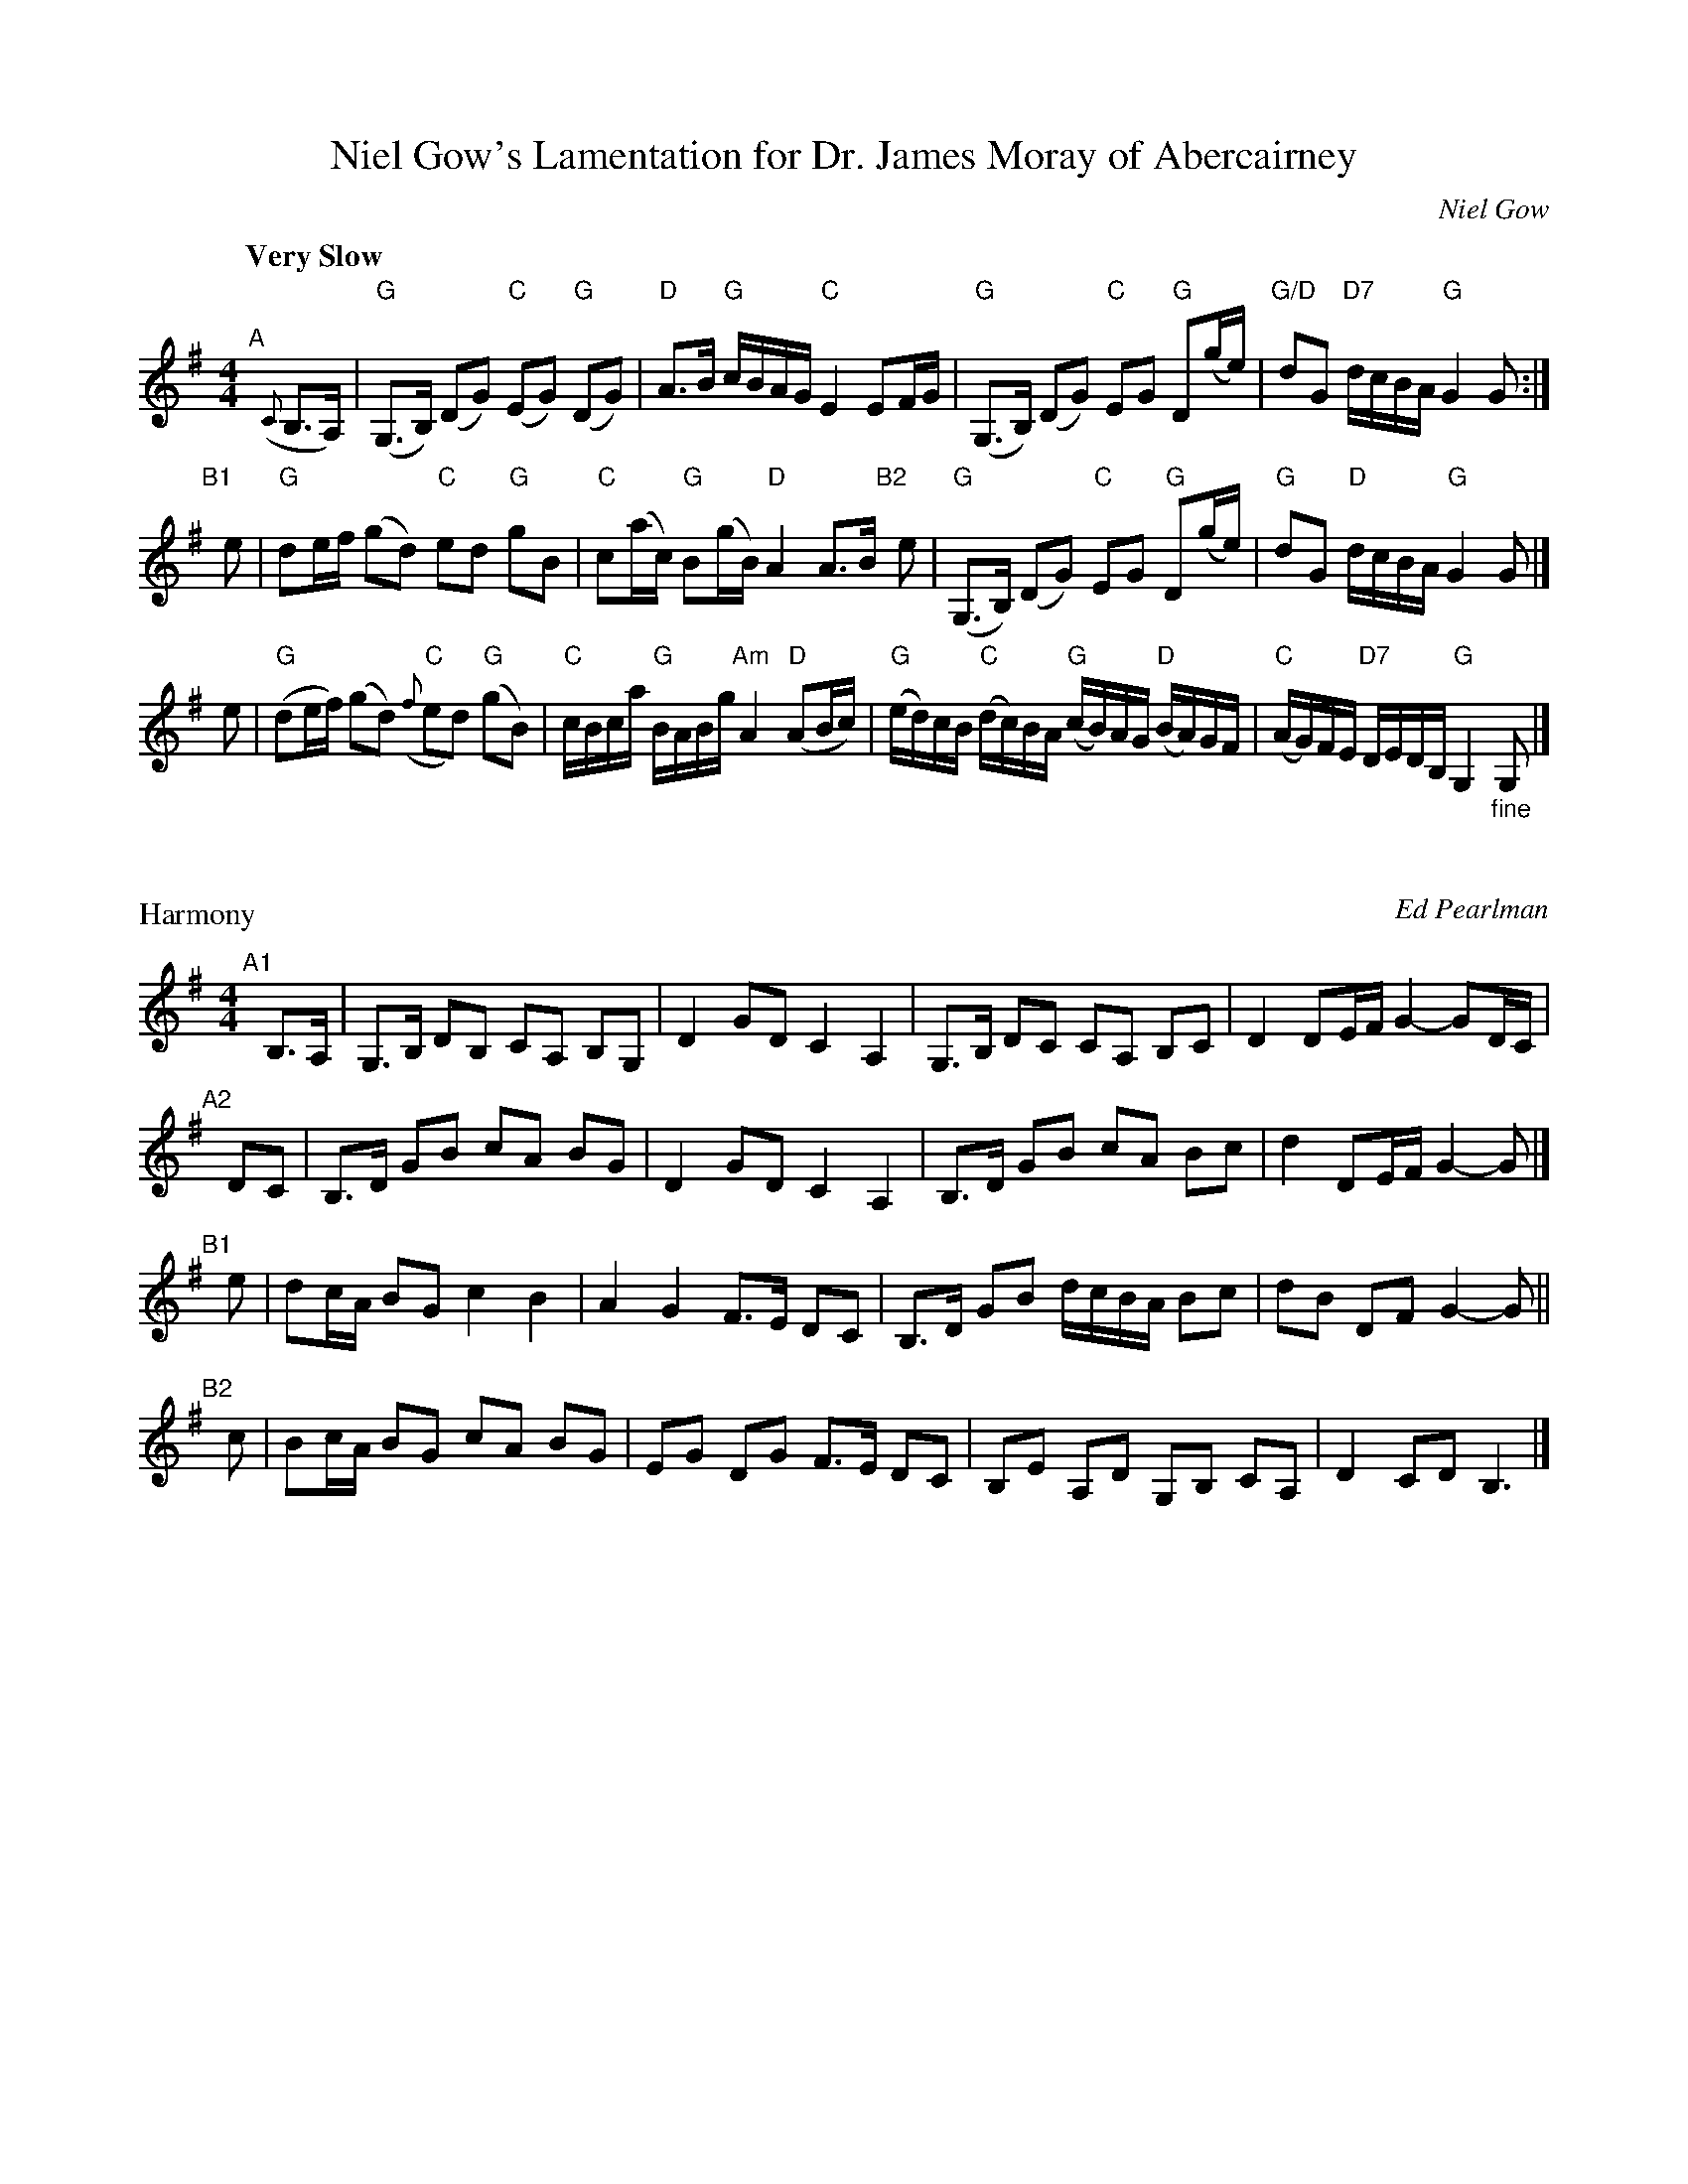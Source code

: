 X: 1
T: Niel Gow's Lamentation for Dr. James Moray of Abercairney
B: Skye p.157; BSFC V-1; Hunter #9
B: BSFC Tune Book V-1 and XXXII-6
B: BSFC Session Tune Book 2016 p.83
C: Niel Gow
Z: John Chambers <jc:trillian.mit.edu>
M: 4/4
L: 1/8
Q: "Very Slow"
K: G
% - - - - - - - - - -
"^A"[|] ({C}B,>A,) \
| "G"(G,>B,) (DG) ("C"EG) "G"(DG) | "D"A>B "G"c/B/A/G/ "C"E2 EF/G/ \
| "G"(G,>B,) (DG) "C"EG "G"D(g/e/) | "G/D"dG "D7"d/c/B/A/ "G"G2 G :|
"B1"[|] e \
| "G"de/f/ (gd) "C"ed "G"gB | "C"c(a/c/) "G"B(g/B/) "D"A2 A>B \
"B2"[|] e \
| "G"(G,>B,) (DG) "C"EG "G"D(g/e/) | "G"dG "D"d/c/B/A/ "G"G2 G |]
e \
| "G"(de/f/) (gd) "C"({f}ed) "G"(gB) | "C"c/B/c/a/ "G"B/A/B/g/ "Am"A2 ("D"AB/c/) \
| "G"(e/d/)c/B/ "C"(d/c/)B/A/ "G"(c/B/)A/G/ "D"(B/A/)G/F/ | "C"(A/G/)F/E/ "D7"D/E/D/B,/ "G"G,2 "_fine"G, |]
% - - - - - - - - - -
X: 2
P: Harmony
C: Ed Pearlman
M: 4/4
L: 1/8
K: G
"^A1"[|] B,>A, \
| G,>B, DB, CA, B,G, | D2 GD C2 A,2 | G,>B, DC CA, B,C | D2 DE/F/ G2- GD/C/ |
"^A2"[|] DC \
| B,>D GB cA BG | D2 GD C2 A,2 | B,>D GB cA Bc | d2 DE/F/ G2- G |]
"^B1"[|] e \
| dc/A/ BG c2 B2 | A2 G2 F>E DC | B,>D GB d/c/B/A/ Bc | dB DF G2- G ||
"^B2"[|] c \
| Bc/A/ BG cA BG | EG DG F>E DC | B,E A,D G,B, CA, | D2 CD B,3 |]
